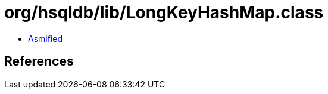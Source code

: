 = org/hsqldb/lib/LongKeyHashMap.class

 - link:LongKeyHashMap-asmified.java[Asmified]

== References

